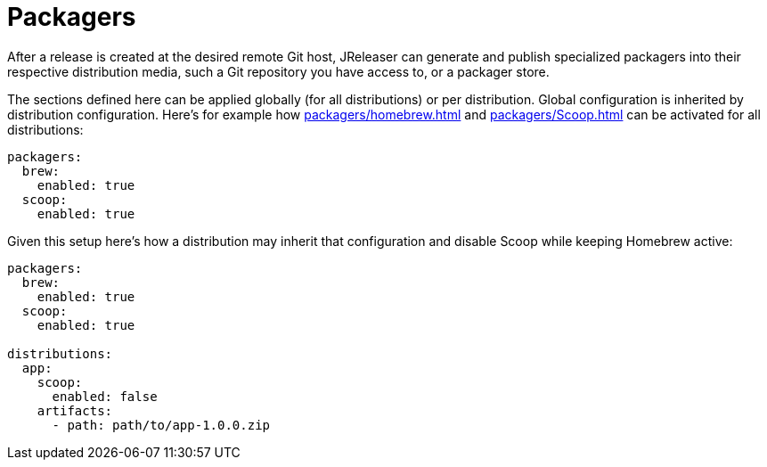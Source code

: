 = Packagers

After a release is created at the desired remote Git host, JReleaser can generate and publish specialized packagers
into their respective distribution media, such a Git repository you have access to, or a packager store.

The sections defined here can be applied globally (for all distributions) or per distribution. Global configuration is
inherited by distribution configuration. Here's for example how xref:packagers/homebrew.adoc[] and xref:packagers/Scoop.adoc[]
can be activated for all distributions:

[source,yaml]
[subs="+macros"]
----
packagers:
  brew:
    enabled: true
  scoop:
    enabled: true
----

Given this setup here's how a distribution may inherit that configuration and disable Scoop while keeping Homebrew active:

[source,yaml]
[subs="+macros"]
----
packagers:
  brew:
    enabled: true
  scoop:
    enabled: true

distributions:
  app:
    scoop:
      enabled: false
    artifacts:
      - path: path/to/app-1.0.0.zip
----

